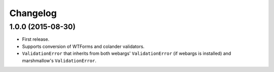Changelog
---------

1.0.0 (2015-08-30)
++++++++++++++++++

- First release.
- Supports conversion of WTForms and colander validators.
- ``ValidationError`` that inherits from both webargs' ``ValidationError`` (if webargs is installed) and marshmallow's  ``ValidationError``.
